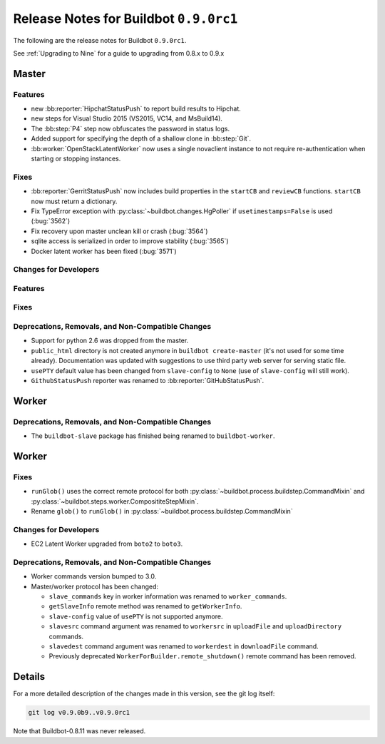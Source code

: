 Release Notes for Buildbot ``0.9.0rc1``
========================================


The following are the release notes for Buildbot ``0.9.0rc1``.

See :ref:`Upgrading to Nine` for a guide to upgrading from 0.8.x to 0.9.x

Master
------

Features
~~~~~~~~

* new :bb:reporter:`HipchatStatusPush` to report build results to Hipchat.
* new steps for Visual Studio 2015 (VS2015, VC14, and MsBuild14).

* The :bb:step:`P4` step now obfuscates the password in status logs.

* Added support for specifying the depth of a shallow clone in :bb:step:`Git`.

* :bb:worker:`OpenStackLatentWorker` now uses a single novaclient instance to not require re-authentication when starting or stopping instances.

Fixes
~~~~~

* :bb:reporter:`GerritStatusPush` now includes build properties in the ``startCB`` and ``reviewCB`` functions. ``startCB`` now must return a dictionary.
* Fix TypeError exception with :py:class:`~buildbot.changes.HgPoller` if ``usetimestamps=False`` is used (:bug:`3562`)
* Fix recovery upon master unclean kill or crash (:bug:`3564`)

* sqlite access is serialized in order to improve stability (:bug:`3565`)

* Docker latent worker has been fixed (:bug:`3571`)

Changes for Developers
~~~~~~~~~~~~~~~~~~~~~~

Features
~~~~~~~~

Fixes
~~~~~


Deprecations, Removals, and Non-Compatible Changes
~~~~~~~~~~~~~~~~~~~~~~~~~~~~~~~~~~~~~~~~~~~~~~~~~~

* Support for python 2.6 was dropped from the master.

* ``public_html`` directory is not created anymore in ``buildbot create-master`` (it's not used for some time already).
  Documentation was updated with suggestions to use third party web server for serving static file.

* ``usePTY`` default value has been changed from ``slave-config`` to ``None`` (use of ``slave-config`` will still work).

* ``GithubStatusPush`` reporter was renamed to :bb:reporter:`GitHubStatusPush`.

Worker
------

Deprecations, Removals, and Non-Compatible Changes
~~~~~~~~~~~~~~~~~~~~~~~~~~~~~~~~~~~~~~~~~~~~~~~~~~

* The ``buildbot-slave`` package has finished being renamed to ``buildbot-worker``.


Worker
------

Fixes
~~~~~

* ``runGlob()`` uses the correct remote protocol for both :py:class:`~buildbot.process.buildstep.CommandMixin` and :py:class:`~buildbot.steps.worker.ComposititeStepMixin`.

* Rename ``glob()`` to ``runGlob()`` in :py:class:`~buildbot.process.buildstep.CommandMixin`

Changes for Developers
~~~~~~~~~~~~~~~~~~~~~~

* EC2 Latent Worker upgraded from ``boto2`` to ``boto3``.

Deprecations, Removals, and Non-Compatible Changes
~~~~~~~~~~~~~~~~~~~~~~~~~~~~~~~~~~~~~~~~~~~~~~~~~~

* Worker commands version bumped to 3.0.

* Master/worker protocol has been changed:

  * ``slave_commands`` key in worker information was renamed to ``worker_commands``.

  * ``getSlaveInfo`` remote method was renamed to ``getWorkerInfo``.

  * ``slave-config`` value of ``usePTY`` is not supported anymore.

  * ``slavesrc`` command argument was renamed to ``workersrc`` in ``uploadFile`` and ``uploadDirectory`` commands.

  * ``slavedest`` command argument was renamed to ``workerdest`` in ``downloadFile`` command.

  * Previously deprecated ``WorkerForBuilder.remote_shutdown()`` remote command has been removed.


Details
-------

For a more detailed description of the changes made in this version, see the git log itself:

.. code-block:: bash

   git log v0.9.0b9..v0.9.0rc1

Note that Buildbot-0.8.11 was never released.
